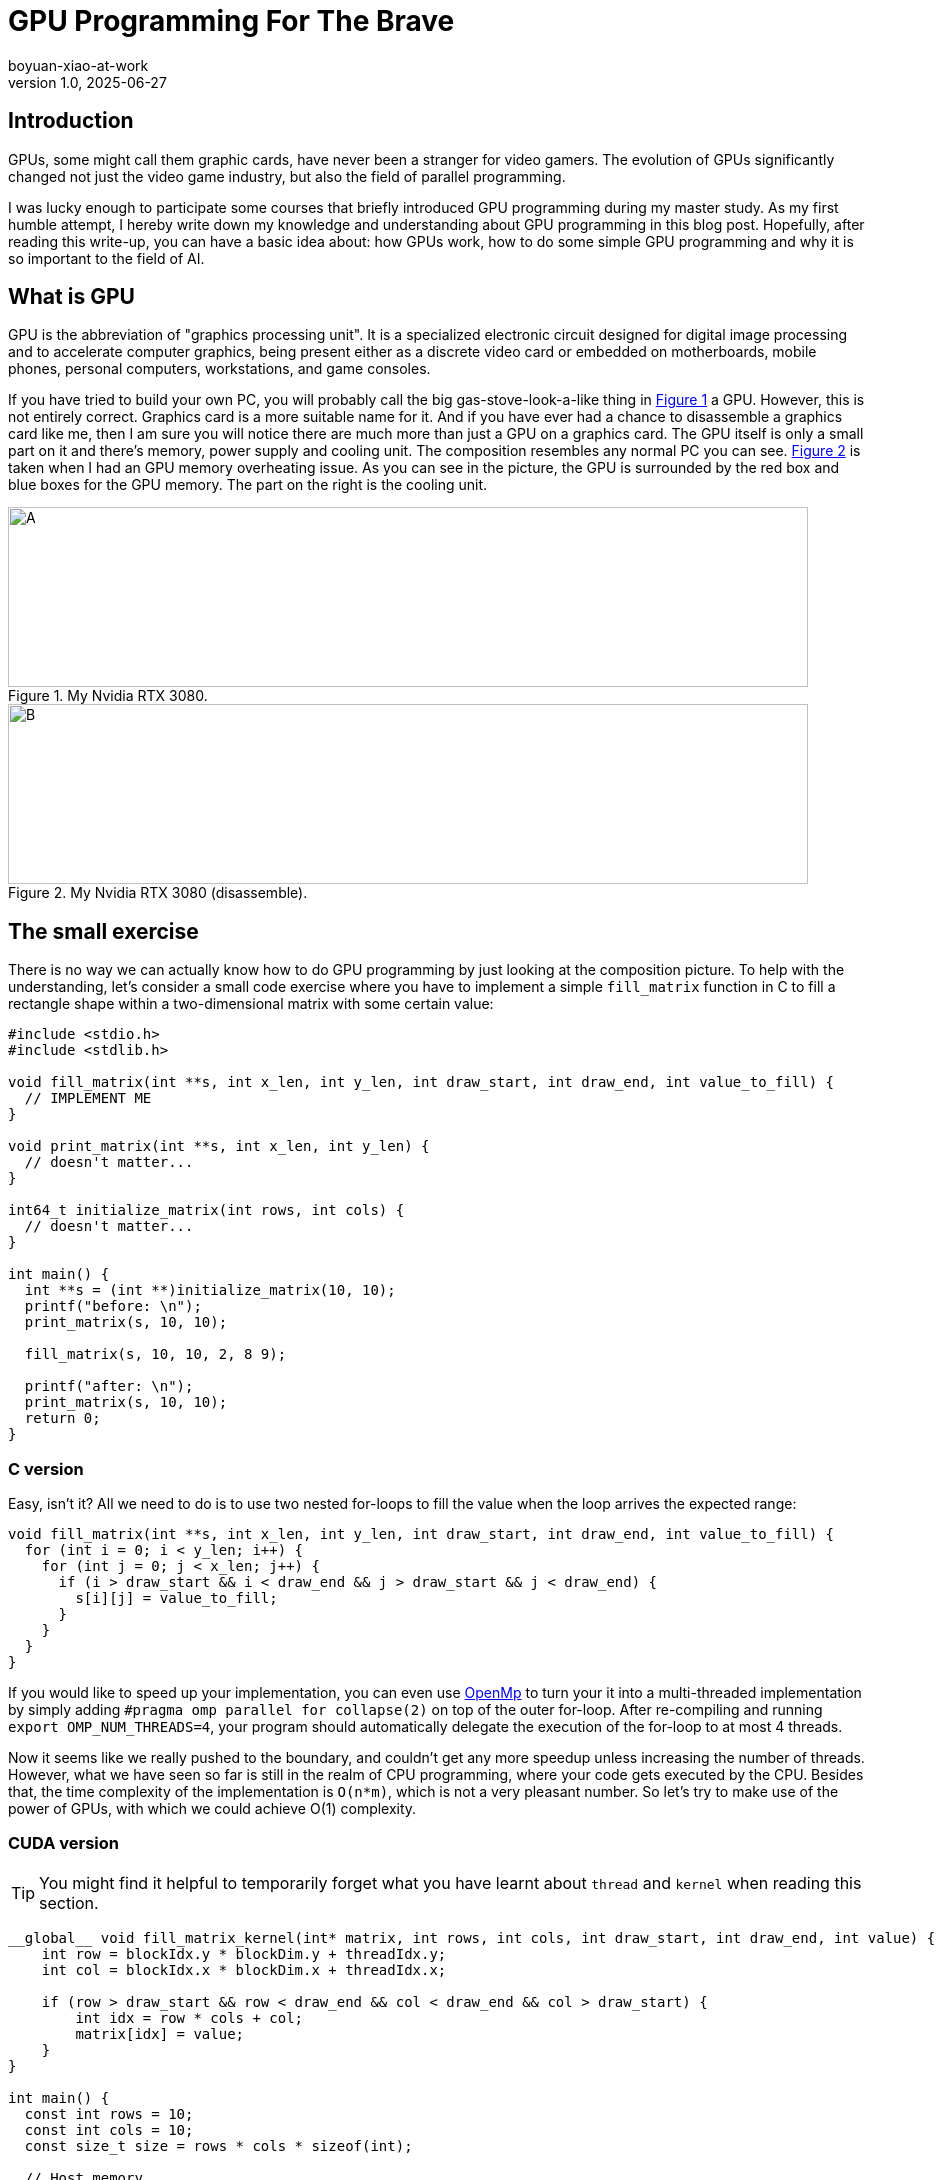 = GPU Programming For The Brave
boyuan-xiao-at-work
v1.0, 2025-06-27
:title: GPU Programming For The Brave
:imagesdir: ../media/2025-06-27-gpu-programming-for-the-brave
:lang: en
:tags: [beyond-the-code, bash-to-the-feature, GPU programming, CUDA, parallel programming, AI, neural network]

== Introduction
GPUs, some might call them graphic cards, have never been a stranger for video gamers. The evolution of GPUs significantly changed not just the video game industry, but also the field of parallel programming.

I was lucky enough to participate some courses that briefly introduced GPU programming during my master study. As my first humble attempt, I hereby write down my knowledge and understanding about GPU programming in this blog post. Hopefully, after reading this write-up, you can have a basic idea about: how GPUs work, how to do some simple GPU programming and why it is so important to the field of AI.

== What is GPU
GPU is the abbreviation of "graphics processing unit". It is a specialized electronic circuit designed for digital image processing and to accelerate computer graphics, being present either as a discrete video card or embedded on motherboards, mobile phones, personal computers, workstations, and game consoles.

If you have tried to build your own PC, you will probably call the big gas-stove-look-a-like thing in <<card, Figure 1>> a GPU. However, this is not entirely correct. Graphics card is a more suitable name for it. And if you have ever had a chance to disassemble a graphics card like me, then I am sure you will notice there are much more than just a GPU on a graphics card. The GPU itself is only a small part on it and there's memory, power supply and cooling unit. The composition resembles any normal PC you can see. <<disassembled-card, Figure 2>> is taken when I had an GPU memory overheating issue. As you can see in the picture, the GPU is surrounded by the red box and blue boxes for the GPU memory. The part on the right is the cooling unit.

[.float-group]
--
[.left]
[[card]]
.My Nvidia RTX 3080.
image::my_graphics_card_2.png[A,800,180]

[.right]
[[disassembled-card]]
.My Nvidia RTX 3080 (disassemble).
image::my_graphics_card_1.png[B,800,180]
--

== The small exercise

There is no way we can actually know how to do GPU programming by just looking at the composition picture. To help with the understanding, let's consider a small code exercise where you have to implement a simple `fill_matrix` function in C to fill a rectangle shape within a two-dimensional matrix with some certain value:

[source,c]
----
#include <stdio.h>
#include <stdlib.h>

void fill_matrix(int **s, int x_len, int y_len, int draw_start, int draw_end, int value_to_fill) {
  // IMPLEMENT ME
}

void print_matrix(int **s, int x_len, int y_len) {
  // doesn't matter...
}

int64_t initialize_matrix(int rows, int cols) {
  // doesn't matter...
}

int main() {
  int **s = (int **)initialize_matrix(10, 10);
  printf("before: \n");
  print_matrix(s, 10, 10);

  fill_matrix(s, 10, 10, 2, 8 9);

  printf("after: \n");
  print_matrix(s, 10, 10);
  return 0;
}
----

=== C version

Easy, isn't it? All we need to do is to use two nested for-loops to fill the value when the loop arrives the expected range:

[source,c]
----
void fill_matrix(int **s, int x_len, int y_len, int draw_start, int draw_end, int value_to_fill) {
  for (int i = 0; i < y_len; i++) {
    for (int j = 0; j < x_len; j++) {
      if (i > draw_start && i < draw_end && j > draw_start && j < draw_end) {
        s[i][j] = value_to_fill;
      }
    }
  }
}
----

If you would like to speed up your implementation, you can even use https://www.openmp.org/[OpenMp] to turn your it into a multi-threaded implementation by simply adding `#pragma omp parallel for collapse(2)` on top of the outer for-loop. After re-compiling and running `export OMP_NUM_THREADS=4`, your program should automatically delegate the execution of the for-loop to at most 4 threads.

Now it seems like we really pushed to the boundary, and couldn't get any more speedup unless increasing the number of threads. However, what we have seen so far is still in the realm of CPU programming, where your code gets executed by the CPU. Besides that, the time complexity of the implementation is `O(n*m)`, which is not a very pleasant number. So let's try to make use of the power of GPUs, with which we could achieve O(1) complexity.

=== CUDA version

[TIP]
====
You might find it helpful to temporarily forget what you have learnt about `thread` and `kernel` when reading this section.
====

[source,c]
----
__global__ void fill_matrix_kernel(int* matrix, int rows, int cols, int draw_start, int draw_end, int value) {
    int row = blockIdx.y * blockDim.y + threadIdx.y;
    int col = blockIdx.x * blockDim.x + threadIdx.x;

    if (row > draw_start && row < draw_end && col < draw_end && col > draw_start) {
        int idx = row * cols + col;
        matrix[idx] = value;
    }
}

int main() {
  const int rows = 10;
  const int cols = 10;
  const size_t size = rows * cols * sizeof(int);

  // Host memory
  int* h_matrix = (int *)malloc(size);

  // Device memory
  int* d_matrix;
  cudaMalloc((void **)&d_matrix, size);

  // Define grid and block dimensions
  dim3 block(32, 32);  // 256 threads per block
  dim3 grid(
      (cols + block.x - 1) / block.x,  // ceil(cols/block.x)
      (rows + block.y - 1) / block.y   // ceil(rows/block.y)
  );

  // Launch kernel
  fill_matrix_kernel<<<grid, block>>>(d_matrix, rows, cols, 2, 8 9);

  // Copy result back to host
  cudaMemcpy(h_matrix, d_matrix, size, cudaMemcpyDeviceToHost);

  // Verify values
  print_matrix(h_matrix, rows, cols);

  // Cleanup
  free(h_matrix);
  cudaFree(d_matrix);

  return 0;
}
----

Above is the CUDA implementation. CUDA is a C-like programming language provided by Nvidia. Naturally, it only runs on Nvidia cards. To compile the code above, we can simply run `nvcc -o code_example code_example.cu` just like when compiling C code using `gcc`. Then, the `code_example` it produces also isn't any different from other native executable, which could be run by the command `./code_example`.

So what happens when we run it? Besides allocating memory on the device, which is our graphics card, the computation kernel (the `fill_matrix_kernel` function) is executed by all the GPU threads that we requested simultaneously. In the example, we define a grid of one block ((10 + 32 - 1) / 32 = 1) with 256 threads on it. GPU threads are fundamentally different from the CPU threads we know. By design, the number of GPU threads on a GPU is much larger than the number of CPU threads on a CPU. On top of that, what is executed by CPU threads is completely dependent on how you program it. On contrast, GPU threads provides high-throughput due to the nature of simultaneous execution for a kernel. Therefore, we need a way to control the behavior of each GPU thread. Luckily, an unique `threadId` is assigned to each GPU thread within the same block and each block has a unique `blockId`. What we can do is to see if the the current thread is within the drawing range and fill the value accordingly based on the location of the thread (`blockId` * `number of blocks` + `threadId`) , which is exactly what the `if` clause is doing.

[.float-group]
--
[.left]
.The Grid, The Block and The Thread.
image::gpu_architecture_1.png[A,480,180]

[.right]
.Nvidia's interpretation.
image::gpu_architecture_2.png[B,800,180]
--

If we leave out the `main()` function, the actual implementation is only 6 lines and there is no loop being used at all. But how much faster it really is? When running with the matrix shape of 32768 * 32768, our CUDA implementation can finish it within 0.3 seconds while the C implementation needs 1.9 seconds.

[.float-group]
--
[.text-center]
.Speed showcase.
image::speed_result.png[Speed showcase.,800,180]
--

Impressive, isn't it? But trust me, everything seems reasonable when you actually see the difference of thread numbers:

[cols="1,1,1", options="header"]
|===
| https://www.intel.com/content/www/us/en/products/sku/240782/intel-xeon-6966pc-processor-432m-cache-3-00-ghz/specifications.html[Intel® Xeon® 6966P-C Processor]
| https://www.amd.com/en/products/processors/workstations/ryzen-threadripper.html#specifications[AMD Ryzen Threadripper PRO 9995WX]
| https://www.nvidia.com/en-us/geforce/graphics-cards/50-series/rtx-5090/[Nvidia RTX 5090]

| 192 threads in total
| 192 threads in total
| 21760 CUDA threads
|===

[TIP]
====
This code example might be too simple and too boring for you. But if you think of the matrix that we are filling as a screen, and the value as RGB value -- We are actually rendering a screen!
====

== Okay, but why AI?
As you might have heard, GPUs are widely used in the field of AI. Given the high-throughput trait of GPU, the process of AI model training can be significantly facilitated. But why is that?

=== Look into the AI
Thankfully, Wikipedia made it a lot easier for me to explain AI: 

  "The largest and most capable LLMs are generative pretrained transformers (GPTs), which are largely used in generative chatbots such as ChatGPT or Gemini."

  "A GPT is a type of LLM and a prominent framework for generative artificial intelligence. It is an artificial neural network that is used in natural language processing by machines.".

To put it simply: *most of the popular AIs are made of neural networks.* A neural network is composite of multiple layers of nodes. The first layer takes input from the outside world, normally as the format of a vector of numbers. The output of a layer consists of the output number from each node, which is calculated by summing the input times the weight of the node (sum(input * weight)). And all the subsequent layers take input from the previous one. The process of training the neural network aims to find the weights for each nodes so that the output is most acceptable. And it requires to feed the input -> calculate the output -> compare with the expected output -> adjust the weights repetitively.

[.float-group]
--
[.text-center]
.A neural network.
image::neural_network.png[Speed showcase.,800,180]
--

=== We can let GPU run this
If we try to write a simple implementation, or even pseudo code, of how things are done in each layer of a neural network, we could arrive at what is shown in <<c-implementation, Figure 7>>. Once again we see a pattern we have seen just before: a linear algebra calculation wrapped by two for-loops. Therefore, we can easily rewrite to a CUDA implementation shown in <<cuda-implementation, Figure 8>>.

[.float-group]
--
[.left]
[[c-implementation]]
.C implementation of a neural network layer.
image::neural_network_layer_c.png[Speed showcase.,600,180]

[.right]
[[cuda-implementation]]
.CUDA implementation of a neural network layer.
image::neural_network_layer_cuda.png[Speed showcase.,900,180]
--

Both <<c-implementation, Figure 7>> and <<cuda-implementation, Figure 8>> are taken from a research article by Ricardo Brito et al[<<1>>]. The authors managed to utilize the high-throughput of GPU to accelerate the training process of a neural network in the year of 2016. Except for the countless open-source repositories that implement CUDA-based neural networks, Nvidia offers https://developer.nvidia.com/cudnn#[cuDNN] as a GPU-accelerated library of primitives for deep neural networks. Popular neural network frameworks like https://pytorch.org/get-started/locally/[PyTorch] and https://www.tensorflow.org/guide/gpu[TenhsorFlow] can operate on GPU devices without any extra effort.

== To sum up
GPUs, which are originally made for graphics processing, has shown a huge potential in the field of parallel programming and AI training due to their high-throughput nature. This is achieved by piling significant amount of GPU threads and impose simultaneous execution of the compute kernel. Even though it's not quite possible to assign GPU threads for different execution routine like CPU threads, we can still do minimum control-flow manipulation based on their `threadId`. Several examples of CUDA, which is a C-like GPU programming language offered by Nvidia, are also shown to demonstrate its syntax.

Finally, you can checkout the code examples I used in https://github.com/555isfaiz/gpu_programming_example[this GitHub repo].

[bibliography]
== References

* [[[1]]] Brito R., Fong S., Cho K., Song W., Wong R., Mohammed S., Fiaidhi J. 
"GPU-enabled back-propagation artificial neural network for digit recognition in parallel". 
_The Journal of Supercomputing_. 72, (2016). 
https://doi.org/10.1007/s11227-016-1633-y
